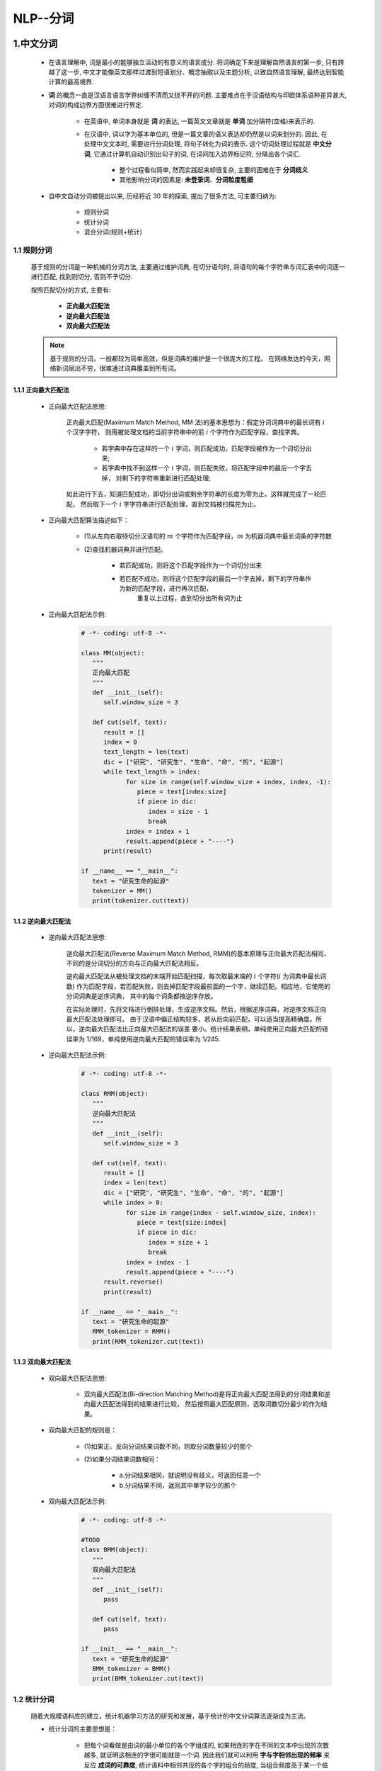 
NLP--分词
===========================================

1.中文分词
-------------------------------------------

   - 在语言理解中, 词是最小的能够独立活动的有意义的语言成分. 将词确定下来是理解自然语言的第一步, 
     只有跨越了这一步, 中文才能像英文那样过渡到短语划分、概念抽取以及主题分析, 以致自然语言理解, 
     最终达到智能计算的最高境界.

   - **词** 的概念一直是汉语言语言学界纠缠不清而又绕不开的问题. 主要难点在于汉语结构与印欧体系语种差异甚大, 
     对词的构成边界方面很难进行界定.
      
      - 在英语中, 单词本身就是 **词** 的表达, 一篇英文文章就是 **单词** 加分隔符(空格)来表示的.
      - 在汉语中, 词以字为基本单位的, 但是一篇文章的语义表达却仍然是以词来划分的. 因此, 在处理中文文本时, 
        需要进行分词处理, 将句子转化为词的表示. 这个切词处理过程就是 **中文分词**, 它通过计算机自动识别出句子的词, 
        在词间加入边界标记符, 分隔出各个词汇.

         - 整个过程看似简单, 然而实践起来却很复杂, 主要的困难在于 **分词歧义**
         - 其他影响分词的因素是: **未登录词**、**分词粒度粗细**

   - 自中文自动分词被提出以来, 历经将近 30 年的探索, 提出了很多方法, 可主要归纳为:

      - 规则分词
      - 统计分词
      - 混合分词(规则+统计)

1.1 规则分词
~~~~~~~~~~~~~~~~~~~~~~~~~~~~~~~~~~~~~~~~~~~~

   基于规则的分词是一种机械的分词方法, 主要通过维护词典, 在切分语句时, 
   将语句的每个字符串与词汇表中的词逐一进行匹配, 找到则切分, 否则不予切分.

   按照匹配切分的方式, 主要有:
      
      - **正向最大匹配法**
      - **逆向最大匹配法**
      - **双向最大匹配法**

   .. note:: 

      基于规则的分词，一般都较为简单高效，但是词典的维护是一个很庞大的工程。
      在网络发达的今天，网络新词层出不穷，很难通过词典覆盖到所有词。


1.1.1 正向最大匹配法
^^^^^^^^^^^^^^^^^^^^^^^^^^^^^^^^^^^^^^^^^^^^

   - 正向最大匹配法思想:

      正向最大匹配(Maximum Match Method, MM 法)的基本思想为：假定分词词典中的最长词有 :math:`i` 个汉字字符，
      则用被处理文档的当前字符串中的前 :math:`i` 个字符作为匹配字段，查找字典。

         - 若字典中存在这样的一个 :math:`i` 字词，则匹配成功，匹配字段被作为一个词切分出来;
         - 若字典中找不到这样一个 :math:`i` 字词，则匹配失败，将匹配字段中的最后一个字去掉，
           对剩下的字符串重新进行匹配处理;

      如此进行下去，知道匹配成功，即切分出词或剩余字符串的长度为零为止。这样就完成了一轮匹配，
      然后取下一个 :math:`i` 字字符串进行匹配处理，直到文档被扫描完为止。

   - 正向最大匹配算法描述如下：

      - (1)从左向右取待切分汉语句的 :math:`m` 个字符作为匹配字段，:math:`m` 为机器词典中最长词条的字符数
      - (2)查找机器词典并进行匹配。
         
         - 若匹配成功，则将这个匹配字段作为一个词切分出来
         - 若匹配不成功，则将这个匹配字段的最后一个字去掉，剩下的字符串作为新的匹配字段，进行再次匹配，
            重复以上过程，直到切分出所有词为止

   - 正向最大匹配法示例:

      .. code-block:: python
         
         # -*- coding: utf-8 -*-
         
         class MM(object):
            """
            正向最大匹配
            """
            def __init__(self):
               self.window_size = 3

            def cut(self, text):
               result = []
               index = 0
               text_length = len(text)
               dic = ["研究", "研究生", "生命", "命", "的", "起源"]
               while text_length > index:
                     for size in range(self.window_size + index, index, -1):
                        piece = text[index:size]
                        if piece in dic:
                           index = size - 1
                           break
                     index = index + 1
                     result.append(piece + "----")
               print(result)

         if __name__ == "__main__":
            text = "研究生命的起源"
            tokenizer = MM()
            print(tokenizer.cut(text))

1.1.2 逆向最大匹配法
^^^^^^^^^^^^^^^^^^^^^^^^^^^^^^^^^^^^^^^^^^^^

   - 逆向最大匹配法思想:

      逆向最大匹配法(Reverse Maximum Match Method, RMM)的基本原理与正向最大匹配法相同，
      不同的是分词切分的方向与正向最大匹配法相反。

      逆向最大匹配法从被处理文档的末端开始匹配扫描，每次取最末端的 :math:`i` 个字符(:math:`i` 为词典中最长词数)
      作为匹配字段，若匹配失败，则去掉匹配字段最前面的一个字，继续匹配。相应地，它使用的分词词典是逆序词典，
      其中的每个词条都按逆序存放。
      
      在实际处理时，先将文档进行倒排处理，生成逆序文档。然后，根据逆序词典，对逆序文档正向最大匹配法处理即可。
      由于汉语中偏正结构较多，若从后向前匹配，可以适当提高精确度。所以，逆向最大匹配法比正向最大匹配法的误差
      要小。统计结果表明，单纯使用正向最大匹配的错误率为 1/169，单纯使用逆向最大匹配的错误率为 1/245.

   - 逆向最大匹配法示例:

      .. code-block:: python

         # -*- coding: utf-8 -*-

         class RMM(object):
            """
            逆向最大匹配法
            """
            def __init__(self):
               self.window_size = 3
            
            def cut(self, text):
               result = []
               index = len(text)
               dic = ["研究", "研究生", "生命", "命", "的", "起源"]
               while index > 0:
                     for size in range(index - self.window_size, index):
                        piece = text[size:index]
                        if piece in dic:
                           index = size + 1
                           break
                     index = index - 1
                     result.append(piece + "----")
               result.reverse()
               print(result)

         if __name__ == "__main__":
            text = "研究生命的起源"
            RMM_tokenizer = RMM()
            print(RMM_tokenizer.cut(text))

1.1.3 双向最大匹配法
^^^^^^^^^^^^^^^^^^^^^^^^^^^^^^^^^^^^^^^^^^^^

   - 双向最大匹配法思想:

      - 双向最大匹配法(Bi-direction Matching Method)是将正向最大匹配法得到的分词结果和逆向最大匹配法得到的结果进行比较，
        然后按照最大匹配原则，选取词数切分最少的作为结果。

   - 双向最大匹配的规则是：

      - (1)如果正、反向分词结果词数不同，则取分词数量较少的那个
      - (2)如果分词结果词数相同：

         - a.分词结果相同，就说明没有歧义，可返回任意一个
         - b.分词结果不同，返回其中单字较少的那个

   - 双向最大匹配法示例:

      .. code-block:: python
         
         # -*- coding: utf-8 -*-

         #TODO
         class BMM(object):
            """
            双向最大匹配法
            """
            def __init__(self):
               pass

            def cut(self, text):
               pass
         
         if __init__ == "__main__":
            text = "研究生命的起源"
            BMM_tokenizer = BMM()
            print(BMM_tokenizer.cut(text))

1.2 统计分词
~~~~~~~~~~~~~~~~~~~~~~~~~~~~~~~~~~~~~~~~~~~~

   随着大规模语料库的建立，统计机器学习方法的研究和发展，基于统计的中文分词算法逐渐成为主流。

   - 统计分词的主要思想是：

      - 把每个词看做是由词的最小单位的各个字组成的, 如果相连的字在不同的文本中出现的次数越多, 
        就证明这相连的字很可能就是一个词. 因此我们就可以利用 **字与字相邻出现的频率** 来反应 **成词的可靠度**, 
        统计语料中相邻共现的各个字的组合的频度, 当组合频度高于某一个临界值时,便可以认为此字组成会构成一个词语.

   - 基于统计的分词, 一般要做如下两步操作：

      - (1)建立统计语言模型
      - (2)对句子进行单词划分，然后对划分结果进行概率计算，获得概率最大的分词方式。这里就用到了统计学习算法，
        如隐式马尔科夫(HMM)、条件随机场(CRF)等

1.2.1 语言模型
^^^^^^^^^^^^^^^^^^^^^^^^^^^^^^^^^^^^^^^^^^^

   语言模型在信息检索、机器翻译、语音识别中承担着重要的任务。用概率论的专业术语描述语言模型就是：
   
      - 为长度为 :math:`m` 的字符串确定其概率分布 :math:`P(\omega_{1}, \omega_{2}, \cdot, \omega_{m})`，
        其中 :math:`\omega_{1}` 到 :math:`\omega_{m}` 依次表示文本中的各个词语。一般采用链式法计算其概率值:

         .. math::

            P(\omega_{1}, \omega_{2}, \cdots, \omega_{m})=

         .. math::

            P(\omega_{1})P(\omega_{2}|\omega_{1})P(\omega_{3}|\omega_{1}, \omega_{2}) \cdots P(\omega_{i}|\omega_{1}, \omega_{2}, \cdots, \omega_{i-1}) \cdots P(\omega_{m}|\omega_{1}, \omega_{2}, \cdots, \omega_{m-1})

      - :math:`n` 元模型(n-gram model)

         - 当文本过长时，公式右部从第三项起的每一项计算难度都很大。为了解决该问题，有人提出了 :math:`n` 元模型(n-gram model) 降低该计算难度。
           所谓 :math:`n` 元模型就是在估算条件概率时，忽略距离大与等于 :math:`n` 的上下文词的影响，因此:

            .. math::

               P(\omega_{i}|\omega_{1}, \omega_{2}, \cdots, \omega_{i-1}) = P(\omega_{i}|\omega_{i-(n-1)}, \omega_{i-(n-2)}, \cdots, \omega_{i-1})

         - 当 :math:`n=1` 时，称为一元模型(unigram model)，此时整个句子的概率可以表示为: 

            .. math::

               P(\omega_{1}, \omega_{2}, \cdots, \omega_{m}) = P(\omega_{1})P(\omega_{2}) \cdots P(\omega_{m})

            - 在一元模型中，整个句子的概率等于各个词语概率的乘积，即各个词之间都是相互独立的，
              这无疑是完全损失了句中的词序信息，所以一元模型的效果并不理想.

         - 当 :math:`n=2` 时，称为二元模型(bigram model)，概率的计算变为：

            .. math::

               P(\omega_{i}|\omega_{1}, \omega_{2}, \cdots, \omega_{i-1}) = P(\omega_{i}|\omega_{i-1})

         - 当 :math:`n=3` 时，称为三元模型(trigram model)，概率的计算变为：

            .. math::

               P(\omega_{i}|\omega_{1}, \omega_{2}, \cdots, \omega_{i-1}) = P(\omega_{i}|\omega_{i-2},\omega_{i-1})

         - 当 :math:`n \geq 2` 时，该模型是可以保留一定的词序信息的，而且 :math:`n` 越大，保留的词序信息越丰富，但计算成本也呈指数级增长。
           一般使用频率计数的比例来计算 :math:`n` 元条件概率:

            .. math::

               P(\omega_{i}|\omega_{i-(n-1)}, \omega_{i-(n-2)}, \cdots, \omega_{i-1}) = \frac{count(\omega_{i-(n-1)}, \cdots, \omega_{i-1},\omega_{i})}{count(\omega_{i-(n-1)}, \cdots, \omega_{i-1})}

            - 其中， :math:`count(\omega_{i-(n-1)}, \cdots, \omega_{i-1})` 表示词语 :math:`\omega_{i-(n-1)}, \cdots, \omega_{i-1}` 在语料库中出现的总次数

         - 综上，当 :math:`n` 越大时，模型包含的词序信息越丰富，同时计算量随之增大。与此同时，长度越长的文本序列出现的次数也会越少，这样，按照上式估计 :math:`n` 元条件概率时，
           就会出现分子、分母为零的情况。因此，一般在 :math:`n` 元模型中需要配合相应的平滑算法解决该问题，如拉普拉斯平滑算法等。

1.2.2 HMM 模型
^^^^^^^^^^^^^^^^^^^^^^^^^^^^^^^^^^^^^^^^^^^

   隐马尔科夫模型(HMM)是将分词作为字在字符串中的序列标注任务来实现的。

   - 隐马尔科夫模型的基本思路是：

      - 每个字在构造一个特定的词语时都占据着一个确定的构词位置(即词位)，现规定每个字最多只有四个构词位置：

         - B(词首)
         - M(词中)
         - E(词尾)
         - S(单独成词)
   
      - 用数学抽象表示如下：

         - 用 :math:`\lambda = \lambda_{1}\lambda_{2}\lambda_{n}` 代表输入的句子，:math:`n` 为句子长度， 
           :math:`\lambda_{i}` 表示字， :math:`o=o_{1}o_{2} \cdots o_{n}` 代表输出的标签，那么理想的输出即为:

            .. math::

               max = max P(o_{1}o_{2} \cdots o_{n}|\lambda_{1}\lambda_{2} \cdots \lambda_{n})

         - 在分词任务上， :math:`o` 即为 B、M、E、S 这四种标记， :math:`\lambda` 为诸如 “中”、“文” 等句子中的每个字(包括标点等非中文字符).
         - 需要注意的是， :math:`P(o|\lambda)` 是关于 2n 个变量的条件概率，且 n 不固定。因此，几乎无法对 :math:`P(o|\lambda)` 进行精确计算。
           这里引入观测独立性假设，即每个字的输出仅仅与当前字有关，于是就能得到下式：

            .. math::

               P(o_{1}o_{2} \cdots o_{n}|\lambda_{1}\lambda_{2} \cdots \lambda_{n}) = p(o_{1}|\lambda_{1})p(o_{2}|\lambda_{2}) \cdots p(o_{n}|\lambda_{n})

   - 示例：

      - 下面句子(1)的分词结果就可以直接表示成如(2)所示的逐字标注形式：

         (1)中文 / 分词 / 是 /. 文本处理 / 不可或缺 / 的 / 一步！
         (2)中/B 文/E 分/B 词/E 是/S 文/B 本/M 处/M 理/E 不/B 可/M 或/M 缺/E 的/S 一/B 步/E！/S

1.2.3 其他统计分词算法
^^^^^^^^^^^^^^^^^^^^^^^^^^^^^^^^^^^^^^^^^^^

   - 条件随机场(CRF)也是一种基于马尔科夫思想的统计模型。

      - 在隐马尔科夫模型中，有个很经典的假设，就是每个状态只与它前面的状态有关。这样的假设显然是有偏差的，
        于是，学者们提出了条件随机场算法，使得每个状态不止与它前面的状态有关，还与它后面的状态有关。
   
   - 神经网络分词算法是深度学习方法在 NLP 上的应用。

      - 通常采用 CNN、LSTM 等深度学习网络自动发现一些模式和特征，然后结合 CRF、softmax 等分类算法进行分词预测。

   - 对比于机械分词法，这些统计分词方法不需要耗费人力维护词典，能较好地处理歧义和未登录词，是目前分词中非常主流的方法。
     但其分词的效果很依赖训练预料的质量，且计算量相较于机械分词要大得多。


1.3 混合分词
~~~~~~~~~~~~~~~~~~~~~~~~~~~~~~~~~~~~~~~~~~~~

   事实上，目前不管是基于规则的算法、基于 HMM、CRF 或者 deep learning 等的方法，
   其分词效果在具体任务中，其实差距并没有那么明显。

   在实际工程应用中，多是基于一种分词算法，然后用其他分词算法加以辅助。最常用的方式就是先基于词典的方式进行分词，
   然后再用统计方法进行辅助。如此，能在保证词典分词准确率的基础上，对未登录词和歧义词有较好的识别。
   
   ``jieba`` 分词工具就是基于这种方法的实现。

2.jieba 分词
-------------------------------------------

2.1 安装
~~~~~~~~~~~~~~~~~~~~~~~~~~~~~~~~~~~~~~~~~~~~

    .. code-block:: shell

        $ pip install paddlepaddle-tiny=1.6.1 # Python3.7
        $ pip install jieba

2.2 特点、算法
~~~~~~~~~~~~~~~~~~~~~~~~~~~~~~~~~~~~~~~~~~~~

   - 特点:

      - 支持四种分词模式：

            - 精确模式，试图将句子最精确地切开，适合文本分析

            - 全模式，把句子中所有的可以成词的词语都扫描出来, 速度非常快，但是不能解决歧义

            - 搜索引擎模式，在精确模式的基础上，对长词再次切分，提高召回率，适合用于搜索引擎分词

            - paddle 模式，利用 PaddlePaddle 深度学习框架，训练序列标注(双向GRU)网络模型实现分词。同时支持词性标注

               - paddle 模式使用需安装 ``paddlepaddle-tiny``

               - 目前 paddle 模式支持 jieba v0.40 及以上版本

      - 支持繁体分词

      - 支持自定义词典

      - MIT 授权协议

   - 算法:

      - 基于前缀词典实现高效的词图扫描，生成句子中汉字所有可能成词情况所构成的有向无环图 (DAG)

      - 采用了动态规划查找最大概率路径, 找出基于词频的最大切分组合

      - 对于未登录词，采用了基于汉字成词能力的 HMM 模型，使用了 Viterbi 算法

2.3 主要功能
~~~~~~~~~~~~~~~~~~~~~~~~~~~~~~~~~~~~~~~~~~~~

2.3.1 分词 API
^^^^^^^^^^^^^^^^^^^^^^^^^^^^^^^^^^^^^^^^^^^^

   - ``jieba.enable_paddle()``

   - ``jieba.cut(sentence = "", cut_all = False, HMM = True, use_paddle = False)``

   - ``jieba.lcut(sentence = "", cut_all = False, HMM = True, use_paddle = False)``

   - ``jieba.cut_for_search(sentence = "", HMM = True)``

   - ``jieba.lcut_for_search(sentence = "", HMM = True)``

2.3.2 添加自定义词典
^^^^^^^^^^^^^^^^^^^^^^^^^^^^^^^^^^^^^^^^^^^^

   - jieba.load_userdict(file_name): 载入自定义词典

   - jieba.dt.tmp_dir

   - jieba.dt.cache_file

   - add_word(word, freq = None, tag = None)

   - del_word(word)

   - suggest_freq(segment, tune - True)

2.3.3 关键词提取
^^^^^^^^^^^^^^^^^^^^^^^^^^^^^^^^^^^^^^^^^^^^



2.3.4 词性标注
^^^^^^^^^^^^^^^^^^^^^^^^^^^^^^^^^^^^^^^^^^^^



2.3.5 并行分词
^^^^^^^^^^^^^^^^^^^^^^^^^^^^^^^^^^^^^^^^^^^^



2.3.6 Tokenize：返回词语在原文的起止位置
^^^^^^^^^^^^^^^^^^^^^^^^^^^^^^^^^^^^^^^^^^^



2.3.7 ChineseAnalyzer for Whoosh 搜索引擎
^^^^^^^^^^^^^^^^^^^^^^^^^^^^^^^^^^^^^^^^^^^^



2.3.8 命令行分词
^^^^^^^^^^^^^^^^^^^^^^^^^^^^^^^^^^^^^^^^^^^^











3.其他分词
-------------------------------------------

   -  常用分词库

      -  StanfordNLP

      -  哈工大语言云

      -  庖丁解牛分词

      -  盘古分词 (ICTCLAS, 中科院汉语词法分析系统)

      -  IKAnalyzer（Luence项目下，基于java）

      -  FudanNLP（复旦大学）

      -  中文分词工具

      -  ``Ansj``

      -  盘古分词

      -  ``jieba``
